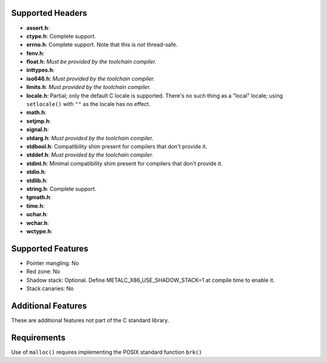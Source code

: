 Supported Headers
=================


* **assert.h**:
* **ctype.h**: Complete support.
* **errno.h**: Complete support. Note that this is *not* thread-safe.
* **fenv.h**:
* **float.h**:  *Must be provided by the toolchain compiler.*
* **inttypes.h**:
* **iso646.h**: *Must provided by the toolchain compiler.*
* **limits.h**: *Must provided by the toolchain compiler.*
* **locale.h**: Partial; only the default C locale is supported. There's no such thing
  as a "local" locale; using ``setlocale()`` with ``""`` as the locale has no effect.
* **math.h**:
* **setjmp.h**:
* **signal.h**:
* **stdarg.h**: *Must provided by the toolchain compiler.*
* **stdbool.h**: Compatibility shim present for compilers that don't provide it.
* **stddef.h**: *Must provided by the toolchain compiler.*
* **stdint.h**: Minimal compatibility shim present for compilers that don't provide it.
* **stdio.h**:
* **stdlib.h**:
* **string.h**: Complete support.
* **tgmath.h**:
* **time.h**:
* **uchar.h**:
* **wchar.h**:
* **wctype.h**:

Supported Features
==================

* Pointer mangling: No
* Red zone: No
* Shadow stack: Optional. Define METALC_X86_USE_SHADOW_STACK=1 at compile time to enable it.
* Stack canaries: No

Additional Features
===================

These are additional features not part of the C standard library.


Requirements
============

Use of ``malloc()`` requires implementing the POSIX standard function ``brk()``
